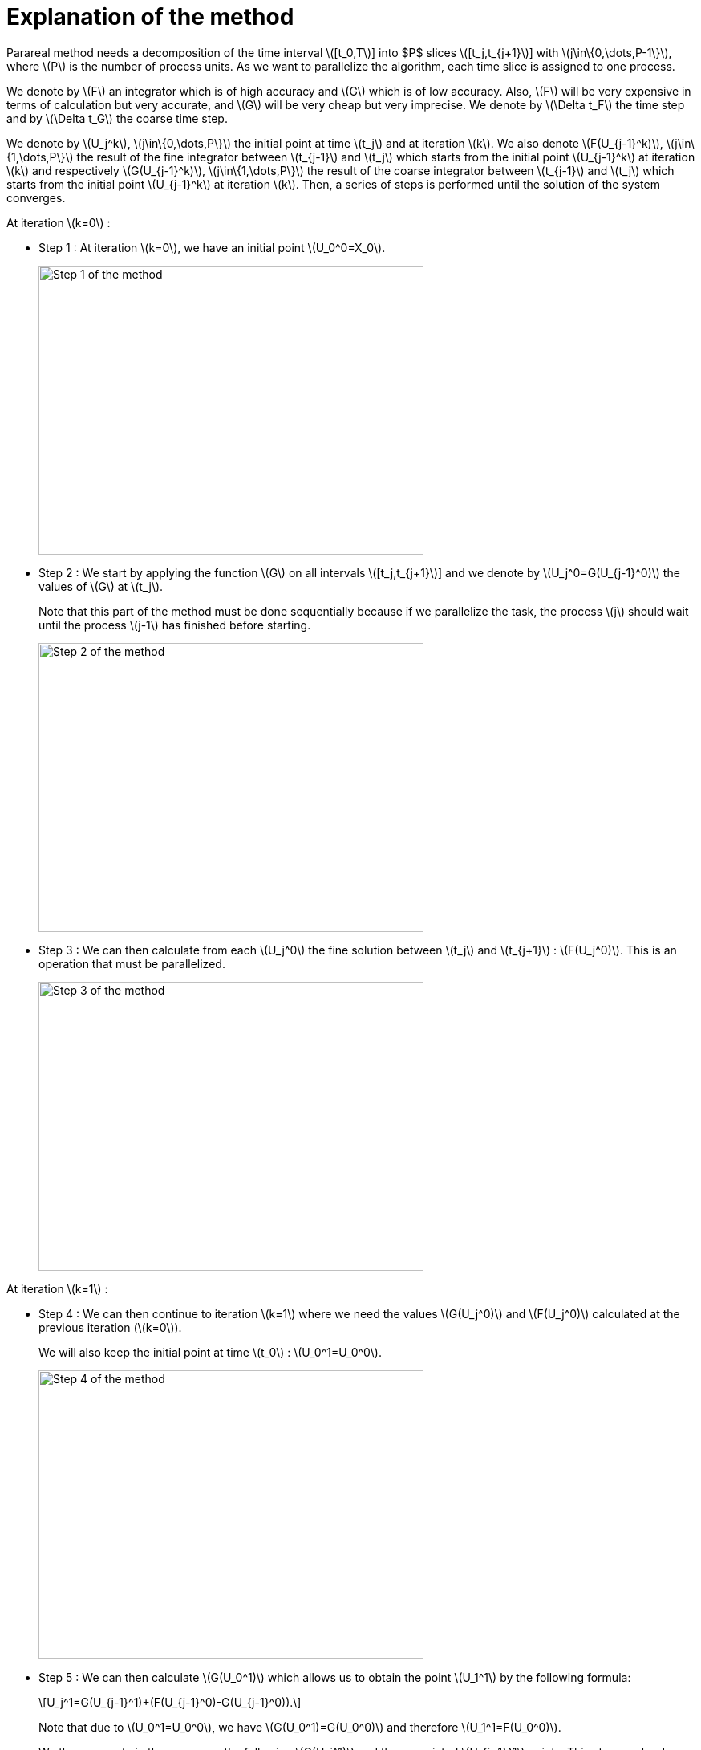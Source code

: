 = Explanation of the method
:stem: latexmath

Parareal method needs a decomposition of the time interval stem:[[t_0,T]] into $P$ slices stem:[[t_j,t_{j+1}]] with  stem:[j\in\{0,\dots,P-1\}], where stem:[P] is the number of process units. As we want to parallelize the algorithm, each time slice is assigned to one process.

We denote by stem:[F] an integrator which is of high accuracy and stem:[G] which is of low accuracy. Also, stem:[F] will be very expensive in terms of calculation but very accurate, and stem:[G] will be very cheap but very imprecise. We denote by stem:[\Delta t_F] the time step and by stem:[\Delta t_G] the coarse time step.

We denote by stem:[U_j^k], stem:[j\in\{0,\dots,P\}] the initial point at time stem:[t_j] and at iteration stem:[k]. We also denote stem:[F(U_{j-1}^k)], stem:[j\in\{1,\dots,P\}] the result of the fine integrator between stem:[t_{j-1}] and stem:[t_j] which starts from the initial point stem:[U_{j-1}^k] at iteration stem:[k] and respectively stem:[G(U_{j-1}^k)], stem:[j\in\{1,\dots,P\}] the result of the coarse integrator between stem:[t_{j-1}] and stem:[t_j] which starts from the initial point stem:[U_{j-1}^k] at iteration stem:[k]. Then, a series of steps is performed until the solution of the system converges.

At iteration stem:[k=0] :

* Step 1 : At iteration stem:[k=0], we have an initial point stem:[U_0^0=X_0].
+
image::parareal_1.jpg["Step 1 of the method",width=480,height=360]

* Step 2 : We start by applying the function stem:[G] on all intervals stem:[[t_j,t_{j+1}]] and we denote by stem:[U_j^0=G(U_{j-1}^0)] the values of stem:[G] at stem:[t_j].
+
Note that this part of the method must be done sequentially because if we parallelize the task, the process stem:[j] should wait until the process stem:[j-1] has finished before starting.
+
image::parareal_2.jpg["Step 2 of the method",width=480,height=360]

* Step 3 : We can then calculate from each stem:[U_j^0] the fine solution between stem:[t_j] and stem:[t_{j+1}] : stem:[F(U_j^0)]. This is an operation that must be parallelized.
+
image::parareal_3.jpg["Step 3 of the method",width=480,height=360]

At iteration stem:[k=1] :

* Step 4 : We can then continue to iteration stem:[k=1] where we need the values stem:[G(U_j^0)] and stem:[F(U_j^0)] calculated at the previous iteration (stem:[k=0]).
+
We will also keep the initial point at time stem:[t_0] : stem:[U_0^1=U_0^0].
+
image::parareal_4.jpg["Step 4 of the method",width=480,height=360]

* Step 5 : We can then calculate stem:[G(U_0^1)] which allows us to obtain the point stem:[U_1^1] by the following formula:
+
[stem]
++++
U_j^1=G(U_{j-1}^1)+(F(U_{j-1}^0)-G(U_{j-1}^0)).
++++	
+
Note that due to stem:[U_0^1=U_0^0], we have stem:[G(U_0^1)=G(U_0^0)] and therefore stem:[U_1^1=F(U_0^0)].
+
We then compute in the same way the following stem:[G(U_j^1)] and the associated stem:[U_{j+1}^1] points. This step can be done sequentially for the same reason as in step 2.
+
image::parareal_5.jpg["Step 5 of the method",width=480,height=360]

* Step 6 : We can then calculate from each stem:[U_j^1] the fine solution between stem:[t_j] and stem:[t_{j+1}] : stem:[F(U_j^1)]. This is an operation that must be parallelized.
+
Note that due to stem:[U_0^1=U_0^0], we also have stem:[F(U_0^1)=F(U_0^0)].
+
image::parareal_6.jpg["Step 6 of the method",width=480,height=360]

Then we repeat steps 3 to 6 until stem:[U_j^k-U_j^{k-1}\rightarrow 0 \quad \forall j\in\{0,\dots,P-1\}]. 

We have at iteration stem:[k]:

[stem]
++++
U_j^k=G(U_{j-1}^k)+(F(U_{j-1}^{k-1})-G(U_{j-1}^{k-1}))
++++